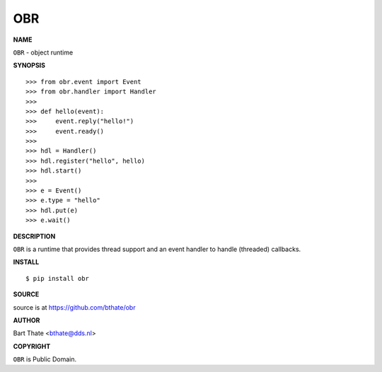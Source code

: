OBR
===


**NAME**


``OBR`` - object runtime


**SYNOPSIS**

::


    >>> from obr.event import Event
    >>> from obr.handler import Handler
    >>>
    >>> def hello(event):
    >>>     event.reply("hello!")
    >>>     event.ready()
    >>>
    >>> hdl = Handler()
    >>> hdl.register("hello", hello)
    >>> hdl.start()
    >>>
    >>> e = Event()
    >>> e.type = "hello"
    >>> hdl.put(e)
    >>> e.wait()


**DESCRIPTION**


``OBR`` is a runtime that provides thread support and an event handler
to handle (threaded) callbacks.


**INSTALL**

::

    $ pip install obr


**SOURCE**


source is at https://github.com/bthate/obr


**AUTHOR**


Bart Thate <bthate@dds.nl>


**COPYRIGHT**


``OBR`` is Public Domain.
